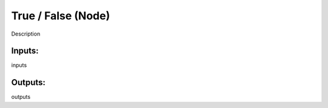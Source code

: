 True / False (Node)
===========================================

Description

Inputs:
-------

inputs

Outputs:
--------

outputs
